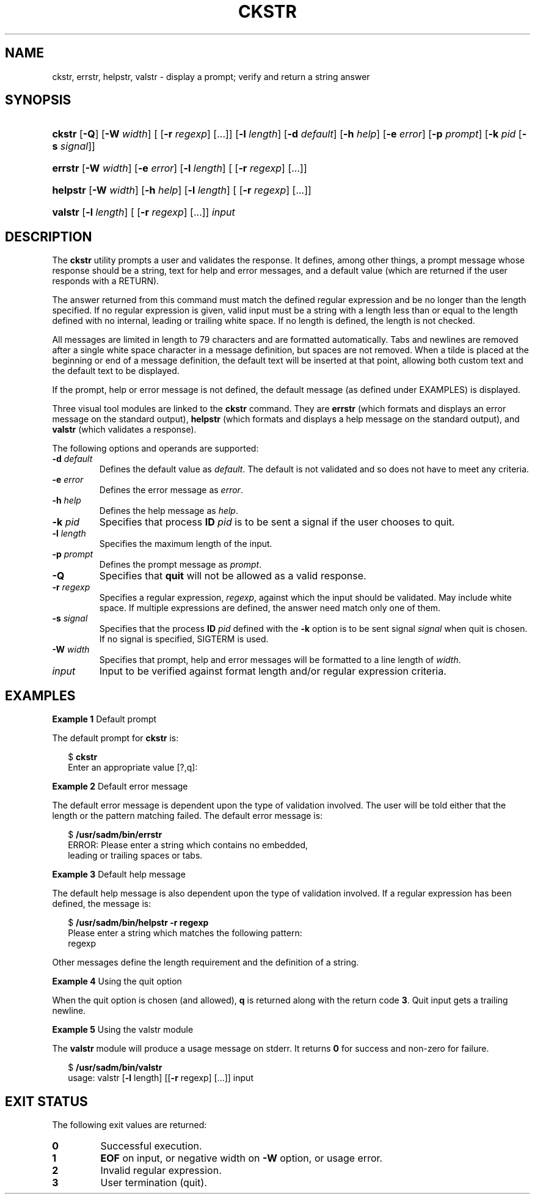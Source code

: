 .\"
.\" CDDL HEADER START
.\"
.\" The contents of this file are subject to the terms of the
.\" Common Development and Distribution License (the "License").
.\" You may not use this file except in compliance with the License.
.\"
.\" You can obtain a copy of the license at usr/src/OPENSOLARIS.LICENSE
.\" or http://www.opensolaris.org/os/licensing.
.\" See the License for the specific language governing permissions
.\" and limitations under the License.
.\"
.\" When distributing Covered Code, include this CDDL HEADER in each
.\" file and include the License file at usr/src/OPENSOLARIS.LICENSE.
.\" If applicable, add the following below this CDDL HEADER, with the
.\" fields enclosed by brackets "[]" replaced with your own identifying
.\" information: Portions Copyright [yyyy] [name of copyright owner]
.\"
.\" CDDL HEADER END
.\"  Copyright 1989 AT&T  Copyright (c) 2001, Sun Microsystems, Inc.  All Rights Reserved
.\" Portions Copyright (c) 2007 Gunnar Ritter, Freiburg i. Br., Germany
.\"
.\" Sccsid @(#)ckstr.1	1.4 (gritter) 3/3/07
.\"
.\" from OpenSolaris ckstr 1 "14 Sep 1992" "SunOS 5.11" "User Commands"
.TH CKSTR 1 "2/25/07" "Heirloom Packaging Tools" "User Commands"
.SH NAME
ckstr, errstr, helpstr, valstr \- display a prompt; verify and return a string answer
.SH SYNOPSIS
.HP
.ad l
.nh
\fBckstr\fR [\fB\-Q\fR] [\fB\-W\fR \fIwidth\fR] [ [\fB\-r\fR \fIregexp\fR] [...]] [\fB\-l\fR \fIlength\fR]
[\fB\-d\fR \fIdefault\fR] [\fB\-h\fR \fIhelp\fR] [\fB\-e\fR \fIerror\fR] [\fB\-p\fR \fIprompt\fR]
[\fB\-k\fR \fIpid\fR [\fB\- s\fR \fIsignal\fR]]
.HP
.PD 0
.ad l
\fBerrstr\fR [\fB\-W\fR \fIwidth\fR] [\fB\-e\fR \fIerror\fR] [\fB\-l\fR \fIlength\fR]
[ [\fB\-r\fR \fIregexp\fR] [...]]
.HP
.PD 0
.ad l
\fBhelpstr\fR [\fB\-W\fR \fIwidth\fR] [\fB\-h\fR \fIhelp\fR] [\fB\-l\fR \fIlength\fR]
[ [\fB\-r\fR \fIregexp\fR] [...]]
.HP
.PD 0
.ad l
\fBvalstr\fR [\fB\-l\fR \fIlength\fR] [ [\fB\-r\fR \fIregexp\fR] [...]] \fIinput\fR
.br
.PD
.ad b
.hy 1
.SH DESCRIPTION
The \fBckstr\fR utility prompts a user and validates the
response.
It defines, among other things, a prompt message whose response should be a string, text for help and error messages, and a default value (which are returned if the user responds with a RETURN).
.PP
The answer returned from this command must match the defined regular expression and be no longer than the length specified.
If no regular expression is given, valid input must be a string with a length less than or equal to the length defined with no internal, leading or trailing white space.
If
no length is defined, the length is not checked.
.PP
All messages are limited in length to 79 characters and are formatted automatically.
Tabs and newlines are removed after a single white space character in a message definition, but spaces are not removed.
When a tilde is placed at the beginning or end of a message definition, the default text will
be inserted at that point, allowing both custom text and the default text to be displayed.
.PP
If the prompt, help or error message is not defined, the default message (as defined under EXAMPLES) is displayed.
.PP
Three visual tool modules are linked to the \fBckstr\fR command.
They are \fBerrstr\fR (which formats and displays an error message on the standard output), \fBhelpstr\fR (which formats and displays a help message on the standard output), and \fBvalstr\fR (which validates a response).
.PP
The following options and operands are supported:
.TP
\fB\-d\fR \fIdefault\fR
Defines the default value as \fIdefault\fR.
The default is not validated and so does not have to meet any criteria.
.TP
\fB\-e\fR \fIerror\fR
Defines the error message as \fI error\fR.
.TP
\fB\-h\fR \fIhelp\fR
Defines the help message as \fI help\fR.
.TP
\fB\-k\fR \fIpid\fR
Specifies that process \fBID\fR \fIpid\fR is to be sent a signal if the user chooses to quit.
.TP
\fB\-l\fR \fIlength\fR
Specifies the maximum length of the input.
.TP
\fB\-p\fR \fIprompt\fR
Defines the prompt message as \fIprompt\fR.
.TP
\fB\-Q\fR
Specifies that \fBquit\fR will not be allowed as a valid response.
.TP
\fB\-r\fR \fIregexp\fR
Specifies a regular expression, \fI regexp\fR, against which the input should be validated.
May include white space.
If multiple expressions are defined, the answer need match only one of
them.
.TP
\fB\-s\fR \fIsignal\fR
Specifies that the process \fBID\fR \fIpid\fR defined with the \fB\-k\fR option is to be sent signal \fIsignal\fR when quit is chosen.
If no signal is specified, SIGTERM is used.
.TP
\fB\-W\fR \fIwidth\fR
Specifies that prompt, help and error messages will be formatted to a line length of \fIwidth\fR.
.TP
\fB\fIinput\fR
Input to be verified against format length and/or regular expression criteria.
.SH EXAMPLES
\fBExample 1 \fRDefault prompt
.LP
The default prompt for \fBckstr\fR is:
.PP
.in +2
.nf
$ \fBckstr\fR
Enter an appropriate value [?,q]:
.fi
.in -2
.PP
\fBExample 2 \fRDefault error message
.LP
The default error message is dependent upon the type of validation involved.
The user will be told either that the length or the pattern matching failed.
The default error message is:
.PP
.in +2
.nf
$ \fB/usr/sadm/bin/errstr\fR
ERROR: Please enter a string which contains no embedded,
leading or trailing spaces or tabs.
.fi
.in -2
.PP
\fBExample 3 \fRDefault help message
.LP
The default help message is also dependent upon the type of validation involved.
If a regular expression has been defined, the message is:
.PP
.in +2
.nf
$ \fB/usr/sadm/bin/helpstr \fR\fB\-r\fR\fB regexp\fR
Please enter a string which matches the following pattern:
regexp
.fi
.in -2
.PP
Other messages define the length requirement and the definition of a string.
.PP
\fBExample 4 \fRUsing the quit option
.LP
When the quit option is chosen (and allowed), \fBq\fR is returned along with the return code \fB3\fR.
Quit input gets a trailing newline.
.PP
\fBExample 5 \fRUsing the valstr module
.LP
The \fBvalstr\fR module will produce a usage message on stderr.
It returns \fB0\fR for success and non-zero for failure.
.PP
.in +2
.nf
$ \fB/usr/sadm/bin/valstr\fR
usage: valstr [\fB\-l\fR length] [[\fB\-r\fR regexp] [\|.\|.\|.\|]] input
.fi
.in -2
.sp
.SH EXIT STATUS
The following exit values are returned:
.PD 0
.TP
.B 0
Successful execution.
.TP
.B 1
\fBEOF\fR on input, or negative width on \fB\-W\fR option, or usage error.
.TP
.B 2
Invalid regular expression.
.TP
.B 3
User termination (quit).
.PD
